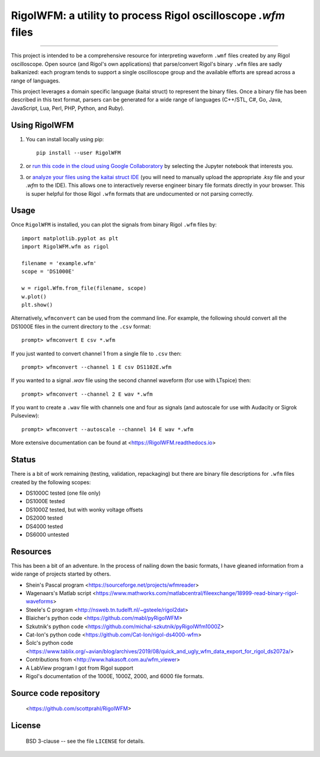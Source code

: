 RigolWFM: a utility to process Rigol oscilloscope `.wfm` files
==============================================================

.. image:: https://colab.research.google.com/assets/colab-badge.svg
   :target: https://colab.research.google.com/github/scottprahl/RigolWFM/blob/master

.. image:: https://img.shields.io/badge/kaitai-struct-green.svg
   :target: https://ide.kaitai.io

.. image:: https://img.shields.io/badge/readthedocs-latest-blue.svg
   :target: https://RigolWFM.readthedocs.io

.. image:: https://img.shields.io/badge/github-code-green.svg
   :target: https://github.com/scottprahl/RigolWFM

.. image:: https://img.shields.io/badge/MIT-license-yellow.svg
   :target: https://github.com/scottprahl/RigolWFM/blob/master/LICENSE

__________

This project is intended to be a comprehensive resource for interpreting waveform ``.wmf`` files created by any Rigol oscilloscope.  Open source (and Rigol's own applications) that parse/convert Rigol's binary ``.wfm`` files are sadly balkanized: each program tends to support a single oscilloscope group and the available efforts are spread across a range of languages.

This project leverages a domain specific language (kaitai struct) to represent the binary files.  Once a binary file has been described in this text format, parsers can be generated for a wide range of languages (C++/STL, C#, Go, Java, JavaScript, Lua, Perl, PHP, Python, and Ruby).  

Using RigolWFM
---------------

1. You can install locally using pip::
    
    pip install --user RigolWFM

2. or `run this code in the cloud using Google Collaboratory <https://colab.research.google.com/github/scottprahl/RigolWFM/blob/master>`_ by selecting the Jupyter notebook that interests you.

3. or `analyze your files using the kaitai struct IDE <https://ide.kaitai.io>`_ (you will need to manually upload the appropriate `.ksy` file and your `.wfm` to the IDE).  This allows one to interactively reverse engineer binary file formats directly in your browser.  This is super helpful for those Rigol ``.wfm`` formats that are undocumented or not parsing correctly.


Usage
-----

Once ``RigolWFM`` is installed, you can plot the signals from binary Rigol ``.wfm`` files by::

   import matplotlib.pyplot as plt
   import RigolWFM.wfm as rigol

   filename = 'example.wfm'
   scope = 'DS1000E'

   w = rigol.Wfm.from_file(filename, scope)
   w.plot()
   plt.show()


Alternatively, ``wfmconvert`` can be used from the command line.  For example, the following should convert all the DS1000E files in the current directory to the ``.csv`` format::

   prompt> wfmconvert E csv *.wfm

If you just wanted to convert channel 1 from a single file to ``.csv`` then::

   prompt> wfmconvert --channel 1 E csv DS1102E.wfm

If you wanted to a signal `.wav` file using the second channel waveform (for use with LTspice) then:: 

   prompt> wfmconvert --channel 2 E wav *.wfm

If you want to create a ``.wav`` file with channels one and four as signals (and autoscale for use with Audacity or Sigrok Pulseview)::

   prompt> wfmconvert --autoscale --channel 14 E wav *.wfm

More extensive documentation can be found at <https://RigolWFM.readthedocs.io>

Status
------

There is a bit of work remaining (testing, validation, repackaging) but there are binary file descriptions for ``.wfm`` files created by the following scopes:

* DS1000C tested (one file only)
* DS1000E tested
* DS1000Z tested, but with wonky voltage offsets
* DS2000 tested
* DS4000 tested
* DS6000 untested

Resources
---------

This has been a bit of an adventure.  In the process of nailing down the basic formats, I have gleaned information from a wide range of projects started by others.


* Shein's Pascal program <https://sourceforge.net/projects/wfmreader>
* Wagenaars's Matlab script <https://www.mathworks.com/matlabcentral/fileexchange/18999-read-binary-rigol-waveforms>
* Steele's C program <http://nsweb.tn.tudelft.nl/~gsteele/rigol2dat>
* Blaicher's python code <https://github.com/mabl/pyRigolWFM>
* Szkutnik's python code <https://github.com/michal-szkutnik/pyRigolWfm1000Z>
* Cat-Ion's python code <https://github.com/Cat-Ion/rigol-ds4000-wfm>
* Šolc's python code <https://www.tablix.org/~avian/blog/archives/2019/08/quick_and_ugly_wfm_data_export_for_rigol_ds2072a/>
* Contributions from <http://www.hakasoft.com.au/wfm_viewer>
* A LabView program I got from Rigol support
* Rigol's documentation of the 1000E, 1000Z, 2000, and 6000 file formats.


Source code repository
-------------------------------------------

    <https://github.com/scottprahl/RigolWFM>

License
-------
    BSD 3-clause -- see the file ``LICENSE`` for details.
